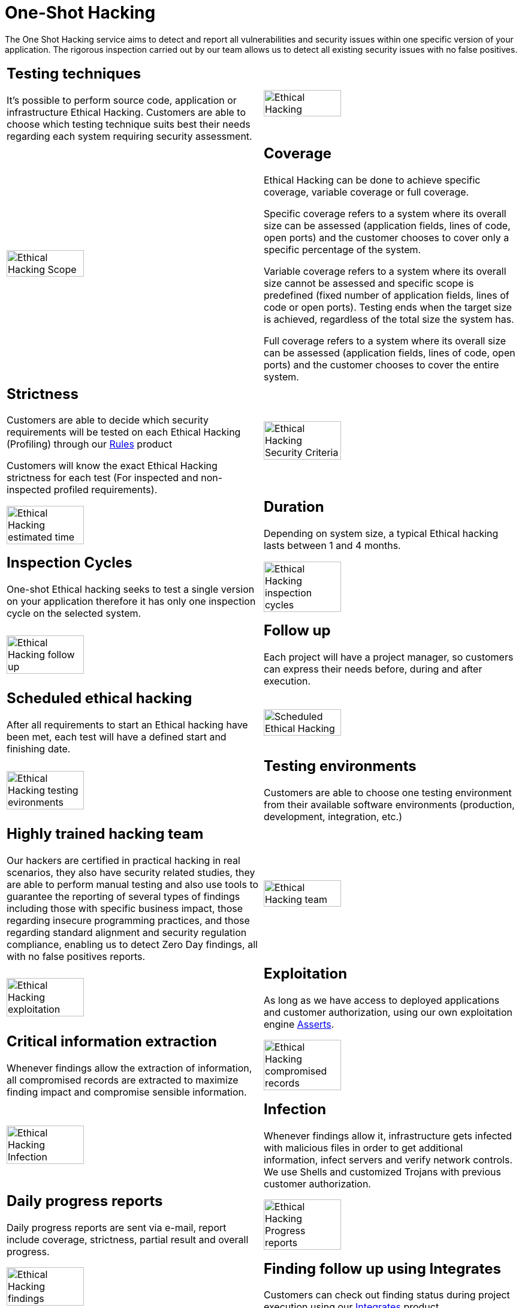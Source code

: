 :slug: services/one-shot-hacking/
:category: services
:description: In this page we present our One Shot Hacking service, which aims to detect and report all vulnerabilities and security issues within your application. The rigorous inspection of our team allow us to detect all existing security findings with no false positives.
:keywords: FLUID, Services, Ethical Hacking, Pentesting, Security, Application.
:translate: servicios/hacking-puntual/

= One-Shot Hacking

The One Shot Hacking service aims to detect and report all vulnerabilities
and security issues within one specific version of your application.
The rigorous inspection carried out by our team allows us to detect
all existing security issues with no false positives.

[role="tb-alt"]
[cols=2, frame="none"]
|====

a|== Testing techniques
It's possible to perform source code,
application or infrastructure Ethical Hacking.
Customers are able to choose which testing technique
suits best their needs regarding each system requiring security assessment.

^.^a|image:ethical-hacking.png[alt="Ethical Hacking", width="55%"]

^.^a|image:cobertura.png[alt="Ethical Hacking Scope", width="55%"]

a|== Coverage

Ethical Hacking can be done to achieve specific coverage,
variable coverage or full coverage.

Specific coverage refers to a system
where its overall size can be assessed
(application fields, lines of code, open ports)
and the customer chooses to cover only a specific percentage of the system.

Variable coverage refers to a system where its overall size cannot be assessed
and specific scope is predefined
(fixed number of application fields, lines of code or open ports).
Testing ends when the target size is achieved,
regardless of the total size the system has.

Full coverage refers to a system where its overall size can be assessed
(application fields, lines of code, open ports)
and the customer chooses to cover the entire system.

a|== Strictness

Customers are able to decide which security requirements will be tested
on each Ethical Hacking (Profiling)
through our [button]#link:../../products/rules/[Rules]# product

Customers will know the exact Ethical Hacking strictness for each test
(For inspected and non-inspected profiled requirements).

^.^a|image:criterio-seguridad.png[alt="Ethical Hacking Security Criteria", width="55%"]

^.^a|image:duracion.png[alt="Ethical Hacking estimated time", width="55%"]

a|== Duration

Depending on system size, a typical Ethical hacking
lasts between +1+ and +4+ months.

a|==  Inspection Cycles

One-shot Ethical hacking seeks to test a single version on your application
therefore it has only one inspection cycle on the selected system.

^.^a|image:ciclos.png[alt="Ethical Hacking inspection cycles", width="55%"]

^.^a|image:seguimiento-proyecto.png[alt="Ethical Hacking follow up", width="55%"]

a|== Follow up

Each project will have a project manager,
so customers can express their needs before, during and after execution.

a|== Scheduled ethical hacking

After all requirements to start an Ethical hacking have been met,
each test will have a defined start and finishing date.

^.^a|image:ejecucion-programada.png[alt="Scheduled Ethical Hacking", width="55%"]

^.^a|image:ambientes-pruebas.png[alt="Ethical Hacking testing evironments", width="55%"]

a|== Testing environments

Customers are able to choose one testing environment
from their available software environments
(production, development, integration, etc.)

a|== Highly trained hacking team

Our hackers are certified in practical hacking in real scenarios,
they also have security related studies,
they are able to perform manual testing and also use tools
to guarantee the reporting of several types of findings
including those with specific business impact,
those regarding insecure programming practices,
and those regarding standard alignment and security regulation compliance,
enabling us to detect +Zero Day+ findings,
all with no false positives reports.

^.^a|image:equipo.png[alt="Ethical Hacking team", width="55%"]

^.^a|image:explotacion.png[alt="Ethical Hacking exploitation", width="55%"]

a|== Exploitation

As long as we have access to deployed applications and customer authorization,
using our own exploitation engine [button]#link:../../products/asserts/[Asserts]#.

a|== Critical information extraction

Whenever findings allow the extraction of information,
all compromised records are extracted to maximize finding impact
and compromise sensible information.

^.^a|image:extraccion.png[alt="Ethical Hacking compromised records", width="55%"]

^.^a|image:infeccion.png[alt="Ethical Hacking Infection", width="55%"]

a|== Infection

Whenever findings allow it, infrastructure gets infected
with malicious files in order to get additional information,
infect servers and verify network controls.
We use +Shells+ and customized +Trojans+ with previous customer authorization.

a|== Daily progress reports

Daily progress reports are sent via e-mail,
report include coverage, strictness, partial result and overall progress.

^.^a|image:informes-avance.png[alt="Ethical Hacking Progress reports", width="55%"]

^.^a|image:integrates.png[alt="Ethical Hacking findings", width="55%"]

a|== Finding follow up using Integrates

Customers can check out finding status during project execution
using our [button]#link:../../products/integrates/[Integrates]# product.

a|== Remediation

Customers can use our detailed remediation guides
via [button]#link:../../products/defends/[Defends]#.

^.^a|image:remediacion.png[alt="Ethical Hacking Finding Remediation", width="55%"]

^.^a|image:boveda-segura.png[alt="Ethical Hacking information interchange", width="55%"]

a|== Reports delivered by secure vault

Final report versions along with all evidences gathered
are delivered to customers using a secure file transfer website.

a|== Validation meeting

Each Ethical Hacking test includes a meeting
with customer's technical team to validate reports.
If there are any observations these are addressed.
Meeting take place remotely.

^.^a|image:validacion-informes.png[alt="Ethical Hacking report validation", width="55%"]

^.^a|image:reunion-entrega.png[alt="Ethical Hacking validation meeting", width="55%"]

a|== Report presentation meeting

Formal executive report presentation meeting,
where all project stakeholders can take part of it.
It can take place personally or remotely according to customer's need.

a|== Information gets deleted securely

+7+ days after customer's final report approval
all information gathered during Ethical Hacking
is deleted securely from all our systems.

^.^a|image:borrado-informacion.png[alt="Ethical Hacking evidence deletion", width="55%"]

^.^a|image:retest.png[alt="Ethical Hacking retest", width="55%"]

a|== Remediation validation

Up to 3 months after final report approval,
customers can request a remediation validation cycle
to check if findings originally reported were correctly repaired.
In order to arrange this, customer must provide system access
and share final reports once again.
In remediation cycle system does not get tested for new vulnerabilities.

|====

* To check on differences between our services
and other providers take a look at our differentiators
[button]#link:../differentiators/[here]#.

* To check on differences between our One-shot hacking
and Continuous hacking take a look at our comparative
[button]#link:../comparative/[here]#.

~Icons designed by Eucalyp from Flaticon~
